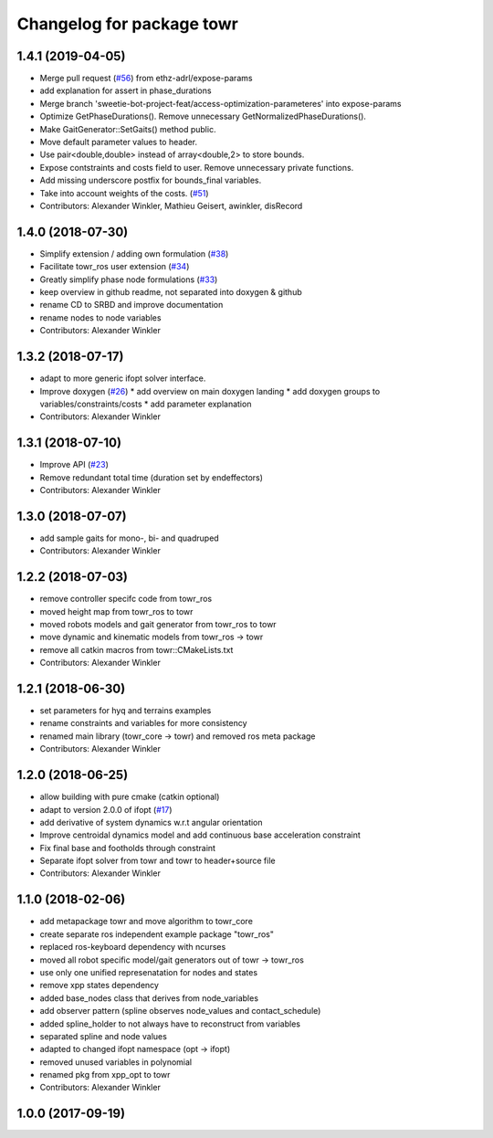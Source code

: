 ^^^^^^^^^^^^^^^^^^^^^^^^^^
Changelog for package towr
^^^^^^^^^^^^^^^^^^^^^^^^^^

1.4.1 (2019-04-05)
------------------
* Merge pull request (`#56 <https://github.com/ethz-adrl/towr/issues/56>`_) from ethz-adrl/expose-params
* add explanation for assert in phase_durations
* Merge branch 'sweetie-bot-project-feat/access-optimization-parameteres' into expose-params
* Optimize GetPhaseDurations(). Remove unnecessary GetNormalizedPhaseDurations().
* Make GaitGenerator::SetGaits() method public.
* Move default parameter values to header.
* Use pair<double,double> instead of array<double,2> to store bounds.
* Expose contstraints and costs field to user. Remove unnecessary private functions.
* Add missing underscore postfix for bounds_final variables.
* Take into account weights of the costs. (`#51 <https://github.com/ethz-adrl/towr/issues/51>`_)
* Contributors: Alexander Winkler, Mathieu Geisert, awinkler, disRecord

1.4.0 (2018-07-30)
------------------
* Simplify extension / adding own formulation (`#38 <https://github.com/ethz-adrl/towr/issues/38>`_)
* Facilitate towr_ros user extension (`#34 <https://github.com/ethz-adrl/towr/issues/34>`_)
* Greatly simplify phase node formulations (`#33 <https://github.com/ethz-adrl/towr/issues/33>`_) 
* keep overview in github readme, not separated into doxygen & github
* rename CD to SRBD and improve documentation
* rename nodes to node variables
* Contributors: Alexander Winkler

1.3.2 (2018-07-17)
------------------
* adapt to more generic ifopt solver interface.
* Improve doxygen  (`#26 <https://github.com/ethz-adrl/towr/issues/26>`_)
  * add overview on main doxygen landing
  * add doxygen groups to variables/constraints/costs
  * add parameter explanation
* Contributors: Alexander Winkler

1.3.1 (2018-07-10)
------------------
* Improve API (`#23 <https://github.com/ethz-adrl/towr/issues/23>`_)
* Remove redundant total time (duration set by endeffectors)
* Contributors: Alexander Winkler

1.3.0 (2018-07-07)
------------------
* add sample gaits for mono-, bi- and quadruped
* Contributors: Alexander Winkler

1.2.2 (2018-07-03)
------------------
* remove controller specifc code from towr_ros
* moved height map from towr_ros to towr
* moved robots models and gait generator from towr_ros to towr
* move dynamic and kinematic models from towr_ros -> towr
* remove all catkin macros from towr::CMakeLists.txt
* Contributors: Alexander Winkler

1.2.1 (2018-06-30)
------------------
* set parameters for hyq and terrains examples
* rename constraints and variables for more consistency
* renamed main library (towr_core -> towr) and removed ros meta package
* Contributors: Alexander Winkler

1.2.0 (2018-06-25)
------------------
* allow building with pure cmake (catkin optional)
* adapt to version 2.0.0 of ifopt (`#17 <https://github.com/ethz-adrl/ifopt/pull/17>`_)
* add derivative of system dynamics w.r.t angular orientation
* Improve centroidal dynamics model and add continuous base acceleration constraint
* Fix final base and footholds through constraint
* Separate ifopt solver from towr and towr to header+source file
* Contributors: Alexander Winkler

1.1.0 (2018-02-06)
------------------
* add metapackage towr and move algorithm to towr_core
* create separate ros independent example package "towr_ros"
* replaced ros-keyboard dependency with ncurses
* moved all robot specific model/gait generators out of towr -> towr_ros
* use only one unified represenatation for nodes and states
* remove xpp states dependency
* added base_nodes class that derives from node_variables
* add observer pattern (spline observes node_values and contact_schedule)
* added spline_holder to not always have to reconstruct from variables
* separated spline and node values
* adapted to changed ifopt namespace (opt -> ifopt)
* removed unused variables in polynomial
* renamed pkg from xpp_opt to towr
* Contributors: Alexander Winkler

1.0.0 (2017-09-19)
------------------
